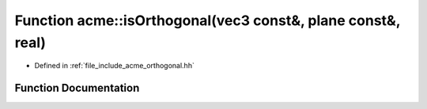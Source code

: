 .. _exhale_function_a00065_1afe01940c7eed39607923fd05d2cc8362:

Function acme::isOrthogonal(vec3 const&, plane const&, real)
============================================================

- Defined in :ref:`file_include_acme_orthogonal.hh`


Function Documentation
----------------------


.. doxygenfunction:: acme::isOrthogonal(vec3 const&, plane const&, real)
   :project: doc_cpp
   :project: doc_cpp
   :project: doc_cpp
   :project: doc_cpp
   :project: doc_cpp
   :project: doc_cpp
   :project: doc_cpp
   :project: doc_cpp
   :project: doc_cpp
   :project: doc_cpp
   :project: doc_cpp
   :project: doc_cpp
   :project: doc_cpp
   :project: doc_cpp
   :project: doc_cpp
   :project: doc_cpp
   :project: doc_cpp
   :project: doc_cpp
   :project: doc_cpp
